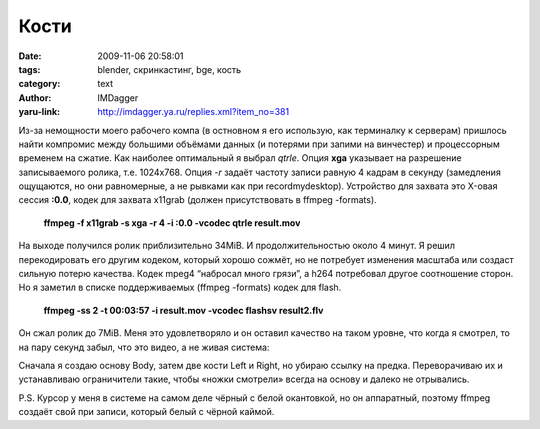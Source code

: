 Кости
=====
:date: 2009-11-06 20:58:01
:tags: blender, скринкастинг, bge, кость
:category: text
:author: IMDagger
:yaru-link: http://imdagger.ya.ru/replies.xml?item_no=381

Из-за немощности моего рабочего компа (в остновном я его использую,
как терминалку к серверам) пришлось найти компромис между большими
объёмами данных (и потерями при запими на винчестер) и процессорным
временем на сжатие. Как наиболее оптимальный я выбрал *qtrle*. Опция
**xga** указывает на разрешение записываемого ролика, т.е. 1024x768.
Опция *-r* задаёт частоту записи равную 4 кадрам в секунду (замедления
ощущаются, но они равномерные, а не рывками как при recordmydesktop).
Устройство для захвата это X-овая сессия **:0.0**, кодек для захвата
x11grab (должен присутствовать в ffmpeg -formats).

    **ffmpeg -f x11grab -s xga -r 4 -i :0.0 -vcodec qtrle result.mov**

На выходе получился ролик приблизительно 34МiB. И
продолжительностью около 4 минут. Я решил перекодировать его другим
кодеком, который хорошо сожмёт, но не потребует изменения масштаба или
создаст сильную потерю качества. Кодек mpeg4 “набросал много грязи”, а
h264 потребовал другое соотношение сторон. Но я заметил в списке
поддерживаемых (ffmpeg -formats) кодек для flash.

    **ffmpeg -ss 2 -t 00:03:57 -i result.mov -vcodec flashsv
    result2.flv**

Он сжал ролик до 7MiB. Меня это удовлетворяло и он оставил качество
на таком уровне, что когда я смотрел, то на пару секунд забыл, что это
видео, а не живая система:

.. yavideo:: m4sjpx6t7h.1108
   :width: 450
   :height: 338
   :align: center

Сначала я создаю основу Body, затем две кости Left и Right, но
убираю ссылку на предка. Переворачиваю их и устанавливаю ограничители
такие, чтобы «ножки смотрели» всегда на основу и далеко не отрывались.

P.S. Курсор у меня в системе на самом деле чёрный с белой окантовкой, но
он аппаратный, поэтому ffmpeg создаёт свой при записи, который белый с
чёрной каймой.
